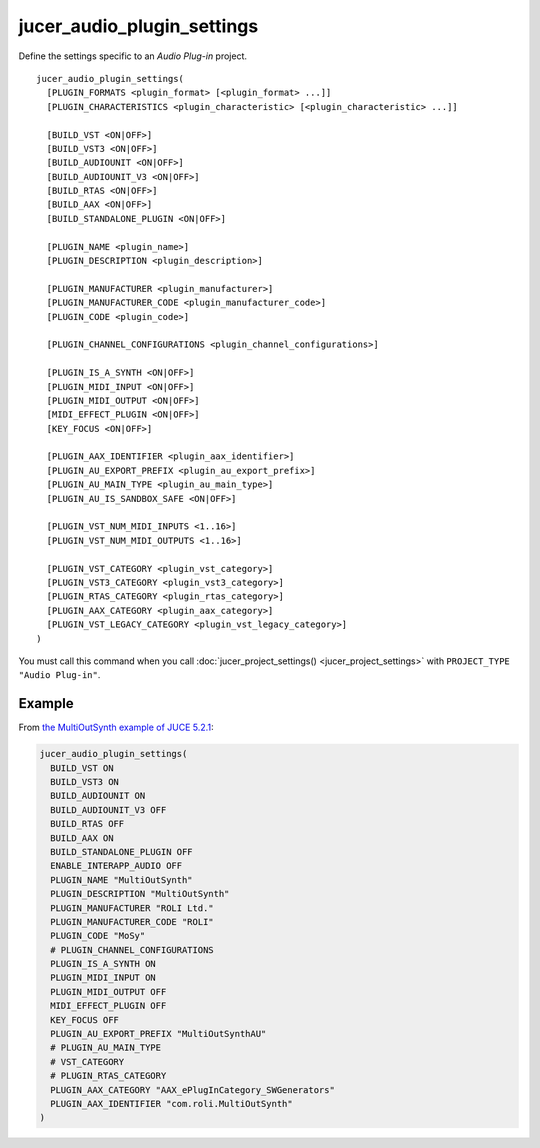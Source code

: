 jucer_audio_plugin_settings
===========================

Define the settings specific to an *Audio Plug-in* project.

::

  jucer_audio_plugin_settings(
    [PLUGIN_FORMATS <plugin_format> [<plugin_format> ...]]
    [PLUGIN_CHARACTERISTICS <plugin_characteristic> [<plugin_characteristic> ...]]

    [BUILD_VST <ON|OFF>]
    [BUILD_VST3 <ON|OFF>]
    [BUILD_AUDIOUNIT <ON|OFF>]
    [BUILD_AUDIOUNIT_V3 <ON|OFF>]
    [BUILD_RTAS <ON|OFF>]
    [BUILD_AAX <ON|OFF>]
    [BUILD_STANDALONE_PLUGIN <ON|OFF>]

    [PLUGIN_NAME <plugin_name>]
    [PLUGIN_DESCRIPTION <plugin_description>]

    [PLUGIN_MANUFACTURER <plugin_manufacturer>]
    [PLUGIN_MANUFACTURER_CODE <plugin_manufacturer_code>]
    [PLUGIN_CODE <plugin_code>]

    [PLUGIN_CHANNEL_CONFIGURATIONS <plugin_channel_configurations>]

    [PLUGIN_IS_A_SYNTH <ON|OFF>]
    [PLUGIN_MIDI_INPUT <ON|OFF>]
    [PLUGIN_MIDI_OUTPUT <ON|OFF>]
    [MIDI_EFFECT_PLUGIN <ON|OFF>]
    [KEY_FOCUS <ON|OFF>]

    [PLUGIN_AAX_IDENTIFIER <plugin_aax_identifier>]
    [PLUGIN_AU_EXPORT_PREFIX <plugin_au_export_prefix>]
    [PLUGIN_AU_MAIN_TYPE <plugin_au_main_type>]
    [PLUGIN_AU_IS_SANDBOX_SAFE <ON|OFF>]

    [PLUGIN_VST_NUM_MIDI_INPUTS <1..16>]
    [PLUGIN_VST_NUM_MIDI_OUTPUTS <1..16>]

    [PLUGIN_VST_CATEGORY <plugin_vst_category>]
    [PLUGIN_VST3_CATEGORY <plugin_vst3_category>]
    [PLUGIN_RTAS_CATEGORY <plugin_rtas_category>]
    [PLUGIN_AAX_CATEGORY <plugin_aax_category>]
    [PLUGIN_VST_LEGACY_CATEGORY <plugin_vst_legacy_category>]
  )

You must call this command when you call :doc:`jucer_project_settings()
<jucer_project_settings>` with ``PROJECT_TYPE "Audio Plug-in"``.


Example
-------

From `the MultiOutSynth example of JUCE 5.2.1 <https://github.com/McMartin/FRUT/blob/
master/generated/JUCE-5.2.1/examples/PlugInSamples/MultiOutSynth/CMakeLists.txt
#L42-L68>`_:

.. code:: cmake

  jucer_audio_plugin_settings(
    BUILD_VST ON
    BUILD_VST3 ON
    BUILD_AUDIOUNIT ON
    BUILD_AUDIOUNIT_V3 OFF
    BUILD_RTAS OFF
    BUILD_AAX ON
    BUILD_STANDALONE_PLUGIN OFF
    ENABLE_INTERAPP_AUDIO OFF
    PLUGIN_NAME "MultiOutSynth"
    PLUGIN_DESCRIPTION "MultiOutSynth"
    PLUGIN_MANUFACTURER "ROLI Ltd."
    PLUGIN_MANUFACTURER_CODE "ROLI"
    PLUGIN_CODE "MoSy"
    # PLUGIN_CHANNEL_CONFIGURATIONS
    PLUGIN_IS_A_SYNTH ON
    PLUGIN_MIDI_INPUT ON
    PLUGIN_MIDI_OUTPUT OFF
    MIDI_EFFECT_PLUGIN OFF
    KEY_FOCUS OFF
    PLUGIN_AU_EXPORT_PREFIX "MultiOutSynthAU"
    # PLUGIN_AU_MAIN_TYPE
    # VST_CATEGORY
    # PLUGIN_RTAS_CATEGORY
    PLUGIN_AAX_CATEGORY "AAX_ePlugInCategory_SWGenerators"
    PLUGIN_AAX_IDENTIFIER "com.roli.MultiOutSynth"
  )
